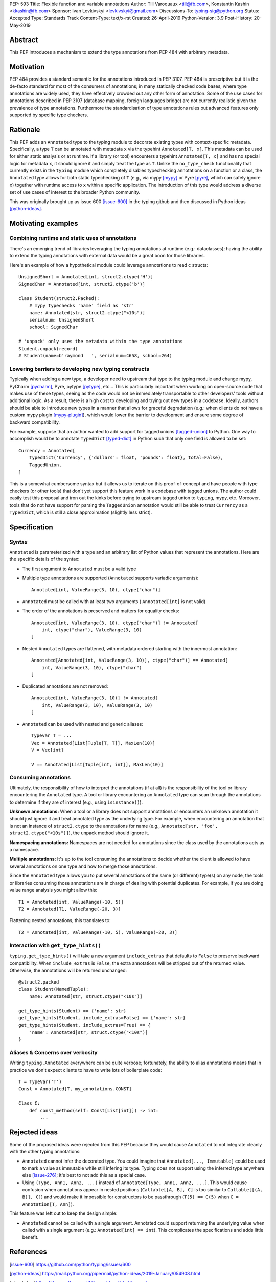 PEP: 593
Title: Flexible function and variable annotations
Author: Till Varoquaux <till@fb.com>, Konstantin Kashin <kkashin@fb.com>
Sponsor: Ivan Levkivskyi <levkivskyi@gmail.com>
Discussions-To: typing-sig@python.org
Status: Accepted
Type: Standards Track
Content-Type: text/x-rst
Created: 26-April-2019
Python-Version: 3.9
Post-History: 20-May-2019

Abstract
--------

This PEP introduces a mechanism to extend the type annotations from PEP
484 with arbitrary metadata.

Motivation
----------

PEP 484 provides a standard semantic for the annotations introduced in
PEP 3107. PEP 484 is prescriptive but it is the de-facto standard
for most of the consumers of annotations; in many statically checked
code bases, where type annotations are widely used, they have
effectively crowded out any other form of annotation. Some of the use
cases for annotations described in PEP 3107 (database mapping,
foreign languages bridge) are not currently realistic given the
prevalence of type annotations. Furthermore the standardisation of type
annotations rules out advanced features only supported by specific type
checkers.

Rationale
---------

This PEP adds an ``Annotated`` type to the typing module to decorate
existing types with context-specific metadata. Specifically, a type
``T`` can be annotated with metadata ``x`` via the typehint
``Annotated[T, x]``. This metadata can be used for either static
analysis or at runtime. If a library (or tool) encounters a typehint
``Annotated[T, x]`` and has no special logic for metadata ``x``, it
should ignore it and simply treat the type as ``T``. Unlike the
``no_type_check`` functionality that currently exists in the ``typing``
module which completely disables typechecking annotations on a function
or a class, the ``Annotated`` type allows for both static typechecking
of ``T`` (e.g., via mypy [mypy]_ or Pyre [pyre]_, which can safely ignore ``x``)
together with runtime access to ``x`` within a specific application. The
introduction of this type would address a diverse set of use cases of interest
to the broader Python community.

This was originally brought up as issue 600 [issue-600]_ in the typing github
and then discussed in Python ideas [python-ideas]_.

Motivating examples
-------------------

Combining runtime and static uses of annotations
~~~~~~~~~~~~~~~~~~~~~~~~~~~~~~~~~~~~~~~~~~~~~~~~

There's an emerging trend of libraries leveraging the typing annotations at
runtime (e.g.: dataclasses); having the ability to extend the typing annotations
with external data would be a great boon for those libraries.

Here's an example of how a hypothetical module could leverage annotations to
read c structs::

    UnsignedShort = Annotated[int, struct2.ctype('H')]
    SignedChar = Annotated[int, struct2.ctype('b')]

    class Student(struct2.Packed):
        # mypy typechecks 'name' field as 'str'
        name: Annotated[str, struct2.ctype("<10s")]
        serialnum: UnsignedShort
        school: SignedChar

    # 'unpack' only uses the metadata within the type annotations
    Student.unpack(record)
    # Student(name=b'raymond   ', serialnum=4658, school=264)

Lowering barriers to developing new typing constructs
~~~~~~~~~~~~~~~~~~~~~~~~~~~~~~~~~~~~~~~~~~~~~~~~~~~~~

Typically when adding a new type, a developer need to upstream that type to the
typing module and change mypy, PyCharm [pycharm]_, Pyre, pytype [pytype]_,
etc...
This is particularly important when working on open-source code that
makes use of these types, seeing as the code would not be immediately
transportable to other developers' tools without additional logic. As a result,
there is a high cost to developing and trying out new types in a codebase.
Ideally, authors should be able to introduce new types in a manner that allows
for graceful degradation (e.g.: when clients do not have a custom mypy plugin
[mypy-plugin]_), which would lower the barrier to development and ensure some
degree of backward compatibility.

For example, suppose that an author wanted to add support for tagged unions
[tagged-union]_ to Python. One way to accomplish would be to annotate
``TypedDict`` [typed-dict]_ in Python such that only one field is allowed to be
set::

    Currency = Annotated[
        TypedDict('Currency', {'dollars': float, 'pounds': float}, total=False),
        TaggedUnion,
    ]

This is a somewhat cumbersome syntax but it allows us to iterate on this
proof-of-concept and have people with type checkers (or other tools) that don't
yet support this feature work in a codebase with tagged unions. The author could
easily test this proposal and iron out the kinks before trying to upstream tagged
union to ``typing``, mypy, etc. Moreover, tools that do not have support for
parsing the ``TaggedUnion`` annotation would still be able to treat ``Currency``
as a ``TypedDict``, which is still a close approximation (slightly less strict).

Specification
-------------

Syntax
~~~~~~

``Annotated`` is parameterized with a type and an arbitrary list of
Python values that represent the annotations. Here are the specific
details of the syntax:

* The first argument to ``Annotated`` must be a valid type

* Multiple type annotations are supported (``Annotated`` supports variadic
  arguments)::

    Annotated[int, ValueRange(3, 10), ctype("char")]

* ``Annotated`` must be called with at least two arguments (
  ``Annotated[int]`` is not valid)

* The order of the annotations is preserved and matters for equality
  checks::

    Annotated[int, ValueRange(3, 10), ctype("char")] != Annotated[
        int, ctype("char"), ValueRange(3, 10)
    ]

* Nested ``Annotated`` types are flattened, with metadata ordered
  starting with the innermost annotation::

    Annotated[Annotated[int, ValueRange(3, 10)], ctype("char")] == Annotated[
        int, ValueRange(3, 10), ctype("char")
    ]

* Duplicated annotations are not removed::

    Annotated[int, ValueRange(3, 10)] != Annotated[
        int, ValueRange(3, 10), ValueRange(3, 10)
    ]

* ``Annotated`` can be used with nested and generic aliases::

    Typevar T = ...
    Vec = Annotated[List[Tuple[T, T]], MaxLen(10)]
    V = Vec[int]

    V == Annotated[List[Tuple[int, int]], MaxLen(10)]

Consuming annotations
~~~~~~~~~~~~~~~~~~~~~

Ultimately, the responsibility of how to interpret the annotations (if
at all) is the responsibility of the tool or library encountering the
``Annotated`` type. A tool or library encountering an ``Annotated`` type
can scan through the annotations to determine if they are of interest
(e.g., using ``isinstance()``).

**Unknown annotations:** When a tool or a library does not support
annotations or encounters an unknown annotation it should just ignore it
and treat annotated type as the underlying type. For example, when encountering
an annotation that is not an instance of ``struct2.ctype`` to the annotations
for name (e.g., ``Annotated[str, 'foo', struct2.ctype("<10s")]``), the unpack
method should ignore it.

**Namespacing annotations:** Namespaces are not needed for annotations since
the class used by the annotations acts as a namespace.

**Multiple annotations:** It's up to the tool consuming the annotations
to decide whether the client is allowed to have several annotations on
one type and how to merge those annotations.

Since the ``Annotated`` type allows you to put several annotations of
the same (or different) type(s) on any node, the tools or libraries
consuming those annotations are in charge of dealing with potential
duplicates. For example, if you are doing value range analysis you might
allow this::

    T1 = Annotated[int, ValueRange(-10, 5)]
    T2 = Annotated[T1, ValueRange(-20, 3)]

Flattening nested annotations, this translates to::

    T2 = Annotated[int, ValueRange(-10, 5), ValueRange(-20, 3)]

Interaction with ``get_type_hints()``
~~~~~~~~~~~~~~~~~~~~~~~~~~~~~~~~~~~~~

``typing.get_type_hints()`` will take a new argument ``include_extras`` that
defaults to ``False`` to preserve backward compatibility. When
``include_extras`` is ``False``, the extra annotations will be stripped
out of the returned value. Otherwise, the annotations will be returned
unchanged::

    @struct2.packed
    class Student(NamedTuple):
        name: Annotated[str, struct.ctype("<10s")]

    get_type_hints(Student) == {'name': str}
    get_type_hints(Student, include_extras=False) == {'name': str}
    get_type_hints(Student, include_extras=True) == {
        'name': Annotated[str, struct.ctype("<10s")]
    }

Aliases & Concerns over verbosity
~~~~~~~~~~~~~~~~~~~~~~~~~~~~~~~~~

Writing ``typing.Annotated`` everywhere can be quite verbose;
fortunately, the ability to alias annotations means that in practice we
don't expect clients to have to write lots of boilerplate code::

    T = TypeVar('T')
    Const = Annotated[T, my_annotations.CONST]

    Class C:
        def const_method(self: Const[List[int]]) -> int:
            ...

Rejected ideas
--------------

Some of the proposed ideas were rejected from this PEP because they would
cause ``Annotated`` to not integrate cleanly with the other typing annotations:

* ``Annotated`` cannot infer the decorated type. You could imagine that
  ``Annotated[..., Immutable]`` could be used to mark a value as immutable
  while still infering its type. Typing does not support using the
  inferred type anywhere else [issue-276]_; it's best to not add this as a
  special case.

* Using ``(Type, Ann1, Ann2, ...)`` instead of
  ``Annotated[Type, Ann1, Ann2, ...]``. This would cause confusion when
  annotations appear in nested positions (``Callable[[A, B], C]`` is too similar
  to ``Callable[[(A, B)], C]``) and would make it impossible for constructors to
  be passthrough (``T(5) == C(5)`` when ``C = Annotation[T, Ann]``).

This feature was left out to keep the design simple:

* ``Annotated`` cannot be called with a single argument. Annotated could support
  returning the underlying value when called with a single argument (e.g.:
  ``Annotated[int] == int``). This complicates the specifications and adds
  little benefit.


References
----------

.. [issue-600]
   https://github.com/python/typing/issues/600

.. [python-ideas]
   https://mail.python.org/pipermail/python-ideas/2019-January/054908.html

.. [struct-doc]
   https://docs.python.org/3/library/struct.html#examples

.. [mypy]
	http://www.mypy-lang.org/

.. [pyre]
   https://pyre-check.org/

.. [pycharm]
   https://www.jetbrains.com/pycharm/

.. [pytype]
   https://github.com/google/pytype

.. [mypy-plugin]
   https://github.com/python/mypy_extensions

.. [tagged-union]
   https://en.wikipedia.org/wiki/Tagged_union

.. [typed-dict]
   https://mypy.readthedocs.io/en/latest/more_types.html#typeddict

.. [issue-276]
   https://github.com/python/typing/issues/276

Copyright
---------

This document has been placed in the public domain.
